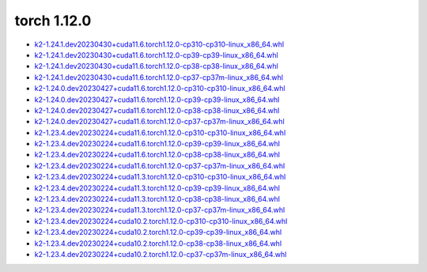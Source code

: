 torch 1.12.0
============


- `k2-1.24.1.dev20230430+cuda11.6.torch1.12.0-cp310-cp310-linux_x86_64.whl <https://huggingface.co/csukuangfj/k2/resolve/main/cuda/k2-1.24.1.dev20230430+cuda11.6.torch1.12.0-cp310-cp310-linux_x86_64.whl>`_
- `k2-1.24.1.dev20230430+cuda11.6.torch1.12.0-cp39-cp39-linux_x86_64.whl <https://huggingface.co/csukuangfj/k2/resolve/main/cuda/k2-1.24.1.dev20230430+cuda11.6.torch1.12.0-cp39-cp39-linux_x86_64.whl>`_
- `k2-1.24.1.dev20230430+cuda11.6.torch1.12.0-cp38-cp38-linux_x86_64.whl <https://huggingface.co/csukuangfj/k2/resolve/main/cuda/k2-1.24.1.dev20230430+cuda11.6.torch1.12.0-cp38-cp38-linux_x86_64.whl>`_
- `k2-1.24.1.dev20230430+cuda11.6.torch1.12.0-cp37-cp37m-linux_x86_64.whl <https://huggingface.co/csukuangfj/k2/resolve/main/cuda/k2-1.24.1.dev20230430+cuda11.6.torch1.12.0-cp37-cp37m-linux_x86_64.whl>`_
- `k2-1.24.0.dev20230427+cuda11.6.torch1.12.0-cp310-cp310-linux_x86_64.whl <https://huggingface.co/csukuangfj/k2/resolve/main/cuda/k2-1.24.0.dev20230427+cuda11.6.torch1.12.0-cp310-cp310-linux_x86_64.whl>`_
- `k2-1.24.0.dev20230427+cuda11.6.torch1.12.0-cp39-cp39-linux_x86_64.whl <https://huggingface.co/csukuangfj/k2/resolve/main/cuda/k2-1.24.0.dev20230427+cuda11.6.torch1.12.0-cp39-cp39-linux_x86_64.whl>`_
- `k2-1.24.0.dev20230427+cuda11.6.torch1.12.0-cp38-cp38-linux_x86_64.whl <https://huggingface.co/csukuangfj/k2/resolve/main/cuda/k2-1.24.0.dev20230427+cuda11.6.torch1.12.0-cp38-cp38-linux_x86_64.whl>`_
- `k2-1.24.0.dev20230427+cuda11.6.torch1.12.0-cp37-cp37m-linux_x86_64.whl <https://huggingface.co/csukuangfj/k2/resolve/main/cuda/k2-1.24.0.dev20230427+cuda11.6.torch1.12.0-cp37-cp37m-linux_x86_64.whl>`_
- `k2-1.23.4.dev20230224+cuda11.6.torch1.12.0-cp310-cp310-linux_x86_64.whl <https://huggingface.co/csukuangfj/k2/resolve/main/cuda/k2-1.23.4.dev20230224+cuda11.6.torch1.12.0-cp310-cp310-linux_x86_64.whl>`_
- `k2-1.23.4.dev20230224+cuda11.6.torch1.12.0-cp39-cp39-linux_x86_64.whl <https://huggingface.co/csukuangfj/k2/resolve/main/cuda/k2-1.23.4.dev20230224+cuda11.6.torch1.12.0-cp39-cp39-linux_x86_64.whl>`_
- `k2-1.23.4.dev20230224+cuda11.6.torch1.12.0-cp38-cp38-linux_x86_64.whl <https://huggingface.co/csukuangfj/k2/resolve/main/cuda/k2-1.23.4.dev20230224+cuda11.6.torch1.12.0-cp38-cp38-linux_x86_64.whl>`_
- `k2-1.23.4.dev20230224+cuda11.6.torch1.12.0-cp37-cp37m-linux_x86_64.whl <https://huggingface.co/csukuangfj/k2/resolve/main/cuda/k2-1.23.4.dev20230224+cuda11.6.torch1.12.0-cp37-cp37m-linux_x86_64.whl>`_
- `k2-1.23.4.dev20230224+cuda11.3.torch1.12.0-cp310-cp310-linux_x86_64.whl <https://huggingface.co/csukuangfj/k2/resolve/main/cuda/k2-1.23.4.dev20230224+cuda11.3.torch1.12.0-cp310-cp310-linux_x86_64.whl>`_
- `k2-1.23.4.dev20230224+cuda11.3.torch1.12.0-cp39-cp39-linux_x86_64.whl <https://huggingface.co/csukuangfj/k2/resolve/main/cuda/k2-1.23.4.dev20230224+cuda11.3.torch1.12.0-cp39-cp39-linux_x86_64.whl>`_
- `k2-1.23.4.dev20230224+cuda11.3.torch1.12.0-cp38-cp38-linux_x86_64.whl <https://huggingface.co/csukuangfj/k2/resolve/main/cuda/k2-1.23.4.dev20230224+cuda11.3.torch1.12.0-cp38-cp38-linux_x86_64.whl>`_
- `k2-1.23.4.dev20230224+cuda11.3.torch1.12.0-cp37-cp37m-linux_x86_64.whl <https://huggingface.co/csukuangfj/k2/resolve/main/cuda/k2-1.23.4.dev20230224+cuda11.3.torch1.12.0-cp37-cp37m-linux_x86_64.whl>`_
- `k2-1.23.4.dev20230224+cuda10.2.torch1.12.0-cp310-cp310-linux_x86_64.whl <https://huggingface.co/csukuangfj/k2/resolve/main/cuda/k2-1.23.4.dev20230224+cuda10.2.torch1.12.0-cp310-cp310-linux_x86_64.whl>`_
- `k2-1.23.4.dev20230224+cuda10.2.torch1.12.0-cp39-cp39-linux_x86_64.whl <https://huggingface.co/csukuangfj/k2/resolve/main/cuda/k2-1.23.4.dev20230224+cuda10.2.torch1.12.0-cp39-cp39-linux_x86_64.whl>`_
- `k2-1.23.4.dev20230224+cuda10.2.torch1.12.0-cp38-cp38-linux_x86_64.whl <https://huggingface.co/csukuangfj/k2/resolve/main/cuda/k2-1.23.4.dev20230224+cuda10.2.torch1.12.0-cp38-cp38-linux_x86_64.whl>`_
- `k2-1.23.4.dev20230224+cuda10.2.torch1.12.0-cp37-cp37m-linux_x86_64.whl <https://huggingface.co/csukuangfj/k2/resolve/main/cuda/k2-1.23.4.dev20230224+cuda10.2.torch1.12.0-cp37-cp37m-linux_x86_64.whl>`_
